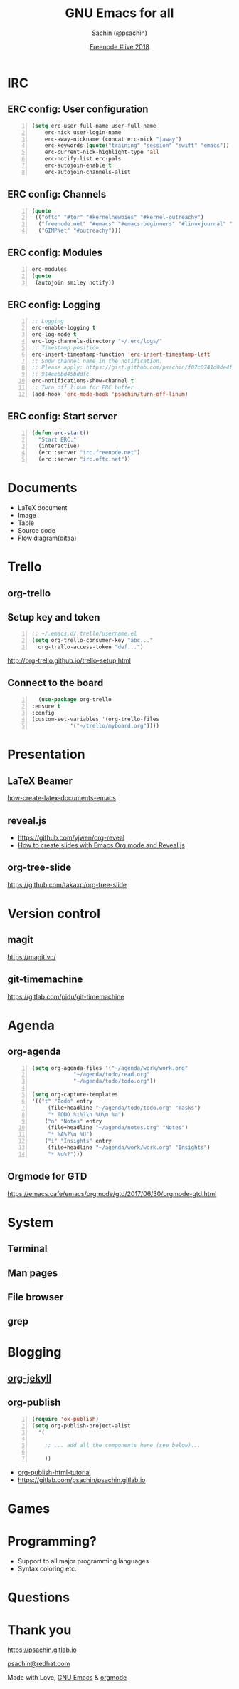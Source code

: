#+REVEAL_THEME: moon
#+REVEAL_TRANS: linear
#+REVEAL_SPEED: default
#+REVEAL_ROOT: http://cdn.jsdelivr.net/reveal.js/3.0.0/
#+REVEAL_TITLE_SLIDE_BACKGROUND:
#+OPTIONS: reveal_center:t reveal_progress:t reveal_history:nil reveal_control:t
#+OPTIONS: num:nil toc:nil
#+OPTIONS: timestamp:nil, email:nil
#+LANGUAGE: en
#+REVEAL_HLEVEL: 2

#+Title: GNU Emacs for all
#+Author: Sachin (@psachin)
#+Email: psachin@redhat.com
#+Date: [[http://freenode.live][Freenode #live 2018]]


* IRC
** ERC config: User configuration
   #+BEGIN_SRC emacs-lisp -n
   (setq erc-user-full-name user-full-name
	   erc-nick user-login-name
	   erc-away-nickname (concat erc-nick "|away")
	   erc-keywords (quote("training" "session" "swift" "emacs"))
	   erc-current-nick-highlight-type 'all
	   erc-notify-list erc-pals
	   erc-autojoin-enable t
	   erc-autojoin-channels-alist
   #+END_SRC

** ERC config: Channels
   #+BEGIN_SRC emacs-lisp -n
     (quote
      (("oftc" "#tor" "#kernelnewbies" "#kernel-outreachy")
       ("freenode.net" "#emacs" "#emacs-beginners" "#linuxjournal" "#live")
       ("GIMPNet" "#outreachy")))
   #+END_SRC

** ERC config: Modules
   #+BEGIN_SRC emacs-lisp -n
     erc-modules
     (quote
      (autojoin smiley notify))
   #+END_SRC

** ERC config: Logging
   #+BEGIN_SRC emacs-lisp -n
     ;; Logging
     erc-enable-logging t
     erc-log-mode t
     erc-log-channels-directory "~/.erc/logs/"
     ;; Timestamp position
     erc-insert-timestamp-function 'erc-insert-timestamp-left
     ;; Show channel name in the notification.
     ;; Please apply: https://gist.github.com/psachin/f07c0741d0de4f2cf\
     ;; 914eebbd45bddfc
     erc-notifications-show-channel t
     ;; Turn off linum for ERC buffer
     (add-hook 'erc-mode-hook 'psachin/turn-off-linum)
   #+END_SRC

** ERC config: Start server
   #+BEGIN_SRC emacs-lisp -n
     (defun erc-start()
       "Start ERC."
       (interactive)
       (erc :server "irc.freenode.net")
       (erc :server "irc.oftc.net"))
   #+END_SRC

* Documents
  - LaTeX document
  - Image
  - Table
  - Source code
  - Flow diagram(ditaa)

* Trello
  #+ATTR_HTML: :width 50% :height
  [[../../images/slides/gnu_emacs_for_all/trello-logo-blue.svg]]
** org-trello
** Setup key and token
   #+BEGIN_SRC emacs-lisp -n
     ;; ~/.emacs.d/.trello/username.el
     (setq org-trello-consumer-key "abc..."
	   org-trello-access-token "def...")
   #+END_SRC

   http://org-trello.github.io/trello-setup.html

** Connect to the board
   #+BEGIN_SRC emacs-lisp -n
      (use-package org-trello
	:ensure t
	:config
	(custom-set-variables '(org-trello-files
				'("~/trello/myboard.org"))))
   #+END_SRC
* Presentation
  #+ATTR_HTML: :width 100% :height
  [[../../images/slides/gnu_emacs_for_all/presentation.svg]]
** LaTeX Beamer
   [[https://opensource.com/article/18/4/how-create-latex-documents-emacs][how-create-latex-documents-emacs]]

** reveal.js
   - https://github.com/yjwen/org-reveal
   - [[https://opensource.com/article/18/2/how-create-slides-emacs-org-mode-and-revealjs][How to create slides with Emacs Org mode and Reveal.js]]
** org-tree-slide
   https://github.com/takaxp/org-tree-slide
* Version control
** magit
   https://magit.vc/

** git-timemachine
   https://gitlab.com/pidu/git-timemachine
* Agenda
** org-agenda
   #+BEGIN_SRC emacs-lisp -n
     (setq org-agenda-files '("~/agenda/work/work.org"
			      "~/agenda/todo/read.org"
			      "~/agenda/todo/todo.org"))

     (setq org-capture-templates
     '(("t" "Todo" entry
	      (file+headline "~/agenda/todo/todo.org" "Tasks")
	      "* TODO %i%?\n %U\n %a")
	     ("n" "Notes" entry
	      (file+headline "~/agenda/notes.org" "Notes")
	      "* %A%?\n %U")
	     ("i" "Insights" entry
	      (file+headline "~/agenda/work/work.org" "Insights")
	      "* %u%?")))
   #+END_SRC
** Orgmode for GTD
   https://emacs.cafe/emacs/orgmode/gtd/2017/06/30/orgmode-gtd.html
* System
** Terminal
** Man pages
** File browser
** grep
* Blogging
** [[https://orgmode.org/worg/org-tutorials/org-jekyll.html][org-jekyll]]
** org-publish
   #+BEGIN_SRC emacs-lisp -n
     (require 'ox-publish)
     (setq org-publish-project-alist
	   '(

	     ;; ... add all the components here (see below)...

	     ))
   #+END_SRC
   - [[https://orgmode.org/worg/org-tutorials/org-publish-html-tutorial.html][org-publish-html-tutorial]]
   - https://gitlab.com/psachin/psachin.gitlab.io
* Games
* Programming?
  - Support to all major programming languages
  - Syntax coloring etc.
* Questions
* Thank you

  https://psachin.gitlab.io

  [[mailto:psachin@redhat.com][psachin@redhat.com]]

  Made with Love, [[https://www.gnu.org/software/emacs/][GNU Emacs]] & [[https://orgmode.org/][orgmode]]
